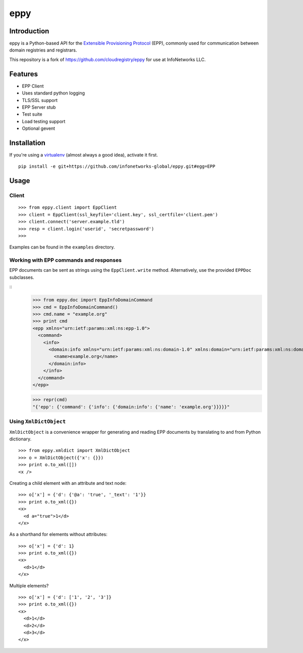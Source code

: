 eppy
====

Introduction
------------

eppy is a Python-based API for the `Extensible Provisioning Protocol`_ (EPP),
commonly used for communication between domain registries and registrars.

This repository is a fork of https://github.com/cloudregistry/eppy for use at InfoNetworks LLC.


Features
--------

* EPP Client
* Uses standard python logging
* TLS/SSL support
* EPP Server stub
* Test suite
* Load testing support
* Optional gevent


Installation
------------

If you're using a virtualenv_ (almost always a good idea), activate it first.

::

   pip install -e git+https://github.com/infonetworks-global/eppy.git#egg=EPP



Usage
-----


Client
^^^^^^

::

   >>> from eppy.client import EppClient
   >>> client = EppClient(ssl_keyfile='client.key', ssl_certfile='client.pem')
   >>> client.connect('server.example.tld')
   >>> resp = client.login('userid', 'secretpassword')
   >>> 


Examples can be found in the ``examples`` directory.



Working with EPP commands and responses
^^^^^^^^^^^^^^^^^^^^^^^^^^^^^^^^^^^^^^^

EPP documents can be sent as strings using the ``EppClient.write`` method.
Alternatively, use the provided ``EPPDoc`` subclasses.

::
   >>> from eppy.doc import EppInfoDomainCommand
   >>> cmd = EppInfoDomainCommand()
   >>> cmd.name = "example.org"
   >>> print cmd
   <epp xmlns="urn:ietf:params:xml:ns:epp-1.0">
     <command>
       <info>
         <domain:info xmlns="urn:ietf:params:xml:ns:domain-1.0" xmlns:domain="urn:ietf:params:xml:ns:domain-1.0">
           <name>example.org</name>
         </domain:info>
       </info>
     </command>
   </epp>

   >>> repr(cmd)
   "{'epp': {'command': {'info': {'domain:info': {'name': 'example.org'}}}}}"



Using ``XmlDictObject``
^^^^^^^^^^^^^^^^^^^^^^^

``XmlDictObject`` is a convenience wrapper for generating and reading EPP
documents by translating to and from Python dictionary.

::

   >>> from eppy.xmldict import XmlDictObject
   >>> o = XmlDictObject({'x': {}})
   >>> print o.to_xml([])
   <x />


Creating a child element with an attribute and text node:

::

   >>> o['x'] = {'d': {'@a': 'true', '_text': '1'}}
   >>> print o.to_xml({})
   <x>
     <d a="true">1</d>
   </x>


As a shorthand for elements without attributes:

::

   >>> o['x'] = {'d': 1}
   >>> print o.to_xml({})
   <x>
     <d>1</d>
   </x>


Multiple elements?

::

   >>> o['x'] = {'d': ['1', '2', '3']}
   >>> print o.to_xml({})
   <x>
     <d>1</d>
     <d>2</d>
     <d>3</d>
   </x>



.. _`Extensible Provisioning Protocol`: http://www.rfc-editor.org/rfc/rfc5730.txt
.. _`PyPI`: http://pypi.python.org/pypi
.. _pip: http://www.pip-installer.org/
.. _virtualenv: http://www.virtualenv.org/
